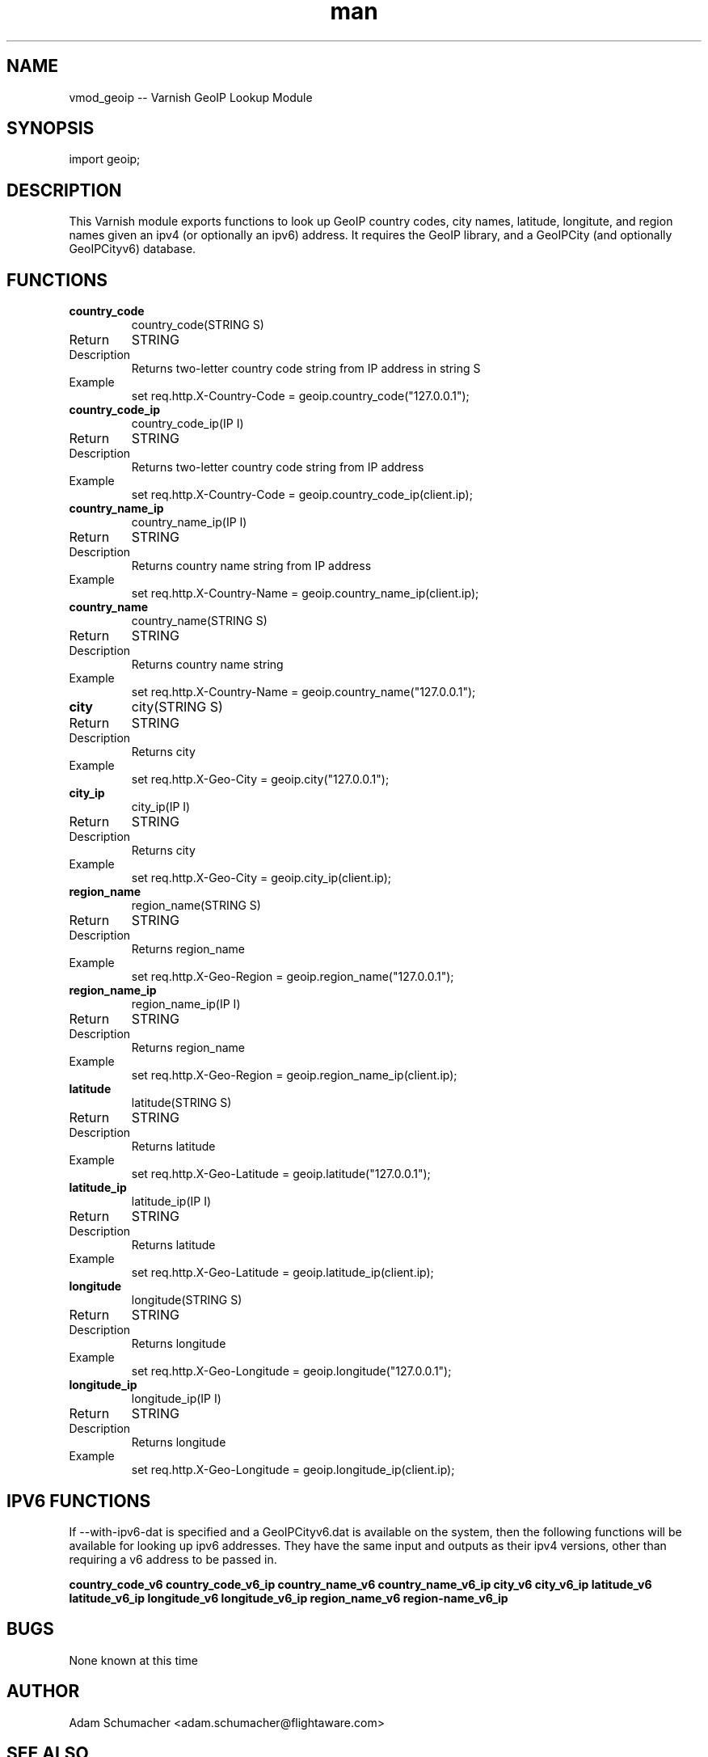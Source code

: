 .\" Manpage for vmod-geoip
.\" Contact adam.schumacher@flightaware.com to correct errors or typos.
.TH man 3 "01 Jan 2015" "0.3" "libgeoip_vmod man page"
.SH NAME
vmod_geoip -- Varnish GeoIP Lookup Module
.SH SYNOPSIS
import geoip;
.SH DESCRIPTION
This Varnish module exports functions to look up GeoIP country codes, city names, latitude, longitute, and region names given an ipv4 (or optionally an ipv6) address.  It requires the GeoIP library, and a GeoIPCity (and optionally GeoIPCityv6) database.
.SH FUNCTIONS
.TP
.B country_code
 country_code(STRING S)
.IP Return value
STRING
.IP Description
Returns two-letter country code string from IP address in string S
.IP Example
set req.http.X-Country-Code = geoip.country_code("127.0.0.1");

.PP
.TP
.B country_code_ip 
country_code_ip(IP I)
.IP Return value
STRING
.IP Description
Returns two-letter country code string from IP address
.IP Example
set req.http.X-Country-Code = geoip.country_code_ip(client.ip);

.PP
.TP
.B country_name_ip
country_name_ip(IP I)
.IP Return value
STRING
.IP Description
Returns country name string from IP address
.IP Example
set req.http.X-Country-Name = geoip.country_name_ip(client.ip);

.PP
.TP
.B country_name
country_name(STRING S)
.IP Return value
STRING
.IP Description
Returns country name string
.IP Example
set req.http.X-Country-Name = geoip.country_name("127.0.0.1");

.PP
.TP
.B city
city(STRING S)
.IP Return value
STRING
.IP Description
Returns city
.IP Example    
set req.http.X-Geo-City = geoip.city("127.0.0.1");

.PP
.TP
.B city_ip      
city_ip(IP I)
.IP Return value
STRING
.IP Description
Returns city
.IP Example
set req.http.X-Geo-City = geoip.city_ip(client.ip);

.PP
.TP
.B region_name
region_name(STRING S)
.IP Return value
STRING
.IP Description
Returns region_name
.IP Example    
set req.http.X-Geo-Region = geoip.region_name("127.0.0.1");

.PP
.TP
.B region_name_ip      
region_name_ip(IP I)
.IP Return value
STRING
.IP Description
Returns region_name
.IP Example
set req.http.X-Geo-Region = geoip.region_name_ip(client.ip);

.PP
.TP
.B latitude
latitude(STRING S)
.IP Return value
STRING
.IP Description
Returns latitude
.IP Example    
set req.http.X-Geo-Latitude = geoip.latitude("127.0.0.1");

.PP
.TP
.B latitude_ip      
latitude_ip(IP I)
.IP Return value
STRING
.IP Description
Returns latitude
.IP Example
set req.http.X-Geo-Latitude = geoip.latitude_ip(client.ip);

.PP
.TP
.B longitude
longitude(STRING S)
.IP Return value
STRING
.IP Description
Returns longitude
.IP Example    
set req.http.X-Geo-Longitude = geoip.longitude("127.0.0.1");

.PP
.TP
.B longitude_ip      
longitude_ip(IP I)
.IP Return value
STRING
.IP Description
Returns longitude
.IP Example
set req.http.X-Geo-Longitude = geoip.longitude_ip(client.ip);

.SH IPV6 FUNCTIONS
If --with-ipv6-dat is specified and a GeoIPCityv6.dat is available on the system, then the following functions will be available for looking up ipv6 addresses.  They have the same input and outputs as their ipv4 versions, other than requiring a v6 address to be passed in.

.PP
.B country_code_v6
.B country_code_v6_ip
.B country_name_v6
.B country_name_v6_ip
.B city_v6
.B city_v6_ip
.B latitude_v6
.B latitude_v6_ip
.B longitude_v6
.B longitude_v6_ip
.B region_name_v6
.B region-name_v6_ip

.SH BUGS
None known at this time

.SH AUTHOR
Adam Schumacher <adam.schumacher@flightaware.com>

.SH SEE ALSO
VCL(7)

